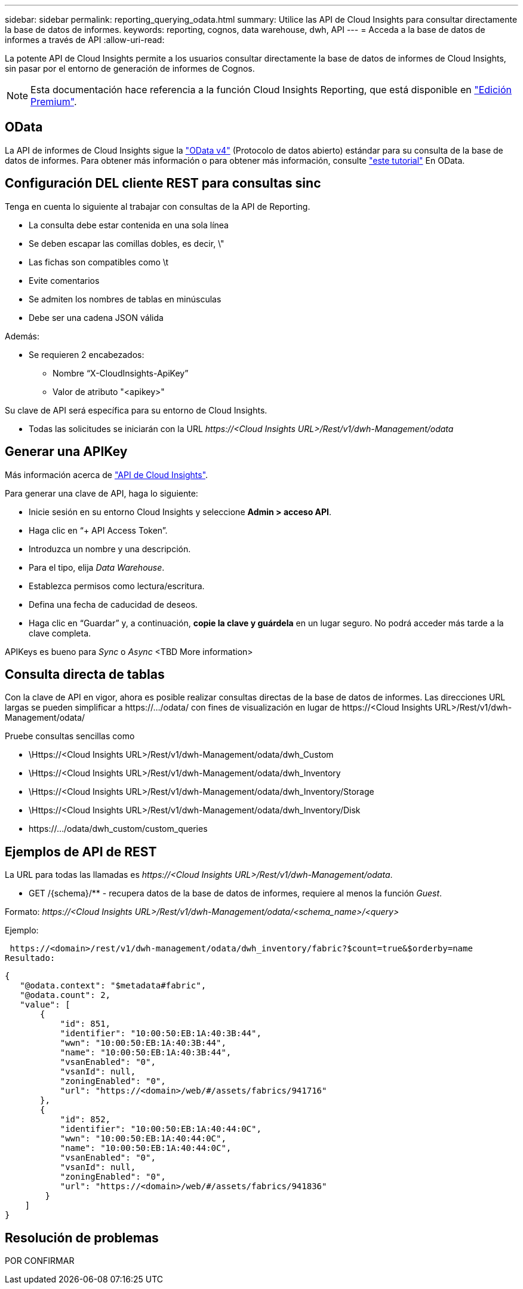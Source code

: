 ---
sidebar: sidebar 
permalink: reporting_querying_odata.html 
summary: Utilice las API de Cloud Insights para consultar directamente la base de datos de informes. 
keywords: reporting, cognos, data warehouse, dwh, API 
---
= Acceda a la base de datos de informes a través de API
:allow-uri-read: 


[role="lead"]
La potente API de Cloud Insights permite a los usuarios consultar directamente la base de datos de informes de Cloud Insights, sin pasar por el entorno de generación de informes de Cognos.


NOTE: Esta documentación hace referencia a la función Cloud Insights Reporting, que está disponible en link:/concept_subscribing_to_cloud_insights.html#editions["Edición Premium"].



== OData

La API de informes de Cloud Insights sigue la link:https://www.odata.org/["OData v4"] (Protocolo de datos abierto) estándar para su consulta de la base de datos de informes. Para obtener más información o para obtener más información, consulte link:https://www.odata.org/getting-started/basic-tutorial/["este tutorial"] En OData.



== Configuración DEL cliente REST para consultas sinc

Tenga en cuenta lo siguiente al trabajar con consultas de la API de Reporting.

* La consulta debe estar contenida en una sola línea
* Se deben escapar las comillas dobles, es decir, \"
* Las fichas son compatibles como \t
* Evite comentarios
* Se admiten los nombres de tablas en minúsculas
* Debe ser una cadena JSON válida


Además:

* Se requieren 2 encabezados:
+
** Nombre “X-CloudInsights-ApiKey”
** Valor de atributo "<apikey>"




Su clave de API será específica para su entorno de Cloud Insights.

* Todas las solicitudes se iniciarán con la URL _\https://<Cloud Insights URL>/Rest/v1/dwh-Management/odata_




== Generar una APIKey

Más información acerca de link:API_Overview.html["API de Cloud Insights"].

Para generar una clave de API, haga lo siguiente:

* Inicie sesión en su entorno Cloud Insights y seleccione *Admin > acceso API*.
* Haga clic en “+ API Access Token”.
* Introduzca un nombre y una descripción.
* Para el tipo, elija _Data Warehouse_.
* Establezca permisos como lectura/escritura.
* Defina una fecha de caducidad de deseos.
* Haga clic en “Guardar” y, a continuación, *copie la clave y guárdela* en un lugar seguro. No podrá acceder más tarde a la clave completa.


APIKeys es bueno para _Sync_ o _Async_ <TBD More information>



== Consulta directa de tablas

Con la clave de API en vigor, ahora es posible realizar consultas directas de la base de datos de informes. Las direcciones URL largas se pueden simplificar a \https://.../odata/ con fines de visualización en lugar de \https://<Cloud Insights URL>/Rest/v1/dwh-Management/odata/

Pruebe consultas sencillas como

* \Https://<Cloud Insights URL>/Rest/v1/dwh-Management/odata/dwh_Custom
* \Https://<Cloud Insights URL>/Rest/v1/dwh-Management/odata/dwh_Inventory
* \Https://<Cloud Insights URL>/Rest/v1/dwh-Management/odata/dwh_Inventory/Storage
* \Https://<Cloud Insights URL>/Rest/v1/dwh-Management/odata/dwh_Inventory/Disk
* \https://.../odata/dwh_custom/custom_queries




== Ejemplos de API de REST

La URL para todas las llamadas es _\https://<Cloud Insights URL>/Rest/v1/dwh-Management/odata_.

* GET /{schema}/** - recupera datos de la base de datos de informes, requiere al menos la función _Guest_.


Formato: _\https://<Cloud Insights URL>/Rest/v1/dwh-Management/odata/<schema_name>/<query>_

Ejemplo:

 https://<domain>/rest/v1/dwh-management/odata/dwh_inventory/fabric?$count=true&$orderby=name
Resultado:

....
{
   "@odata.context": "$metadata#fabric",
   "@odata.count": 2,
   "value": [
       {
           "id": 851,
           "identifier": "10:00:50:EB:1A:40:3B:44",
           "wwn": "10:00:50:EB:1A:40:3B:44",
           "name": "10:00:50:EB:1A:40:3B:44",
           "vsanEnabled": "0",
           "vsanId": null,
           "zoningEnabled": "0",
           "url": "https://<domain>/web/#/assets/fabrics/941716"
       },
       {
           "id": 852,
           "identifier": "10:00:50:EB:1A:40:44:0C",
           "wwn": "10:00:50:EB:1A:40:44:0C",
           "name": "10:00:50:EB:1A:40:44:0C",
           "vsanEnabled": "0",
           "vsanId": null,
           "zoningEnabled": "0",
           "url": "https://<domain>/web/#/assets/fabrics/941836"
        }
    ]
}
....


== Resolución de problemas

POR CONFIRMAR
